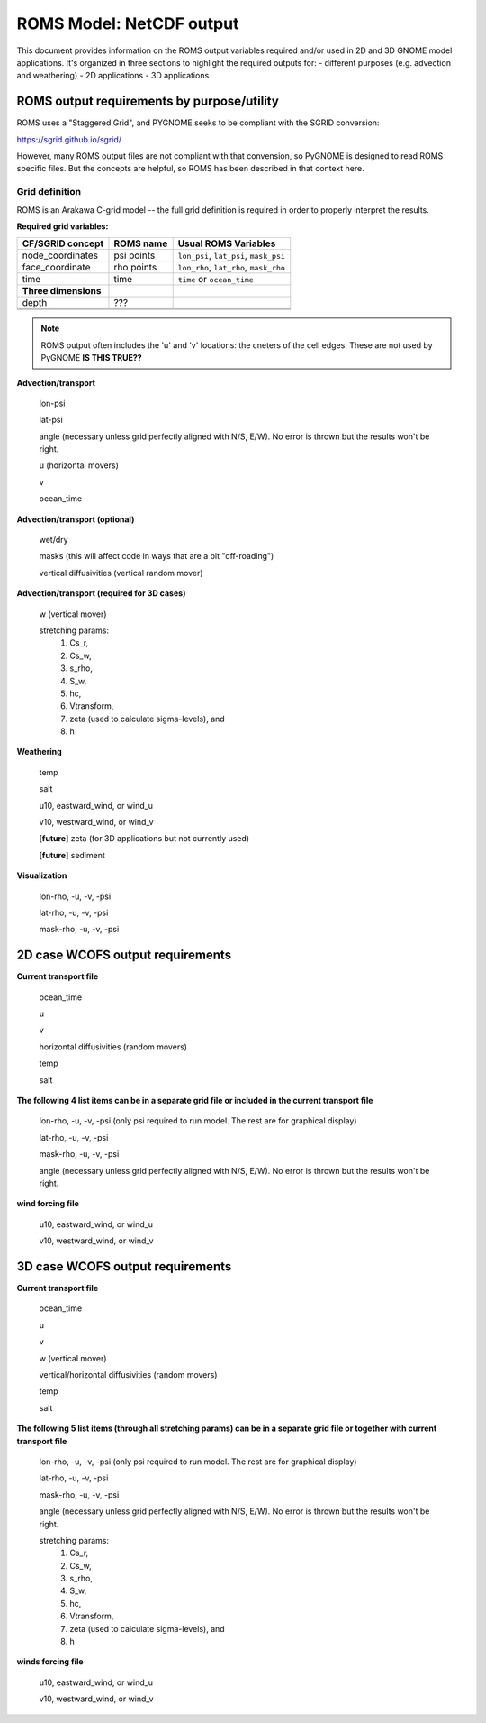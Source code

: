 .. _ROMS_netcdf:

ROMS Model: NetCDF output
=========================

This document provides information on the ROMS output variables required and/or used in 2D and 3D GNOME model applications.  It's organized in three sections to highlight the required outputs for:
- different purposes (e.g. advection and weathering)
- 2D applications
- 3D applications


ROMS output requirements by purpose/utility
-------------------------------------------

ROMS uses a "Staggered Grid", and PYGNOME seeks to be compliant with the SGRID conversion:

https://sgrid.github.io/sgrid/

However, many ROMS output files are not compliant with that convension,
so PyGNOME is designed to read ROMS specific files.
But the concepts are helpful, so ROMS has been described in that context here.

Grid definition
...............

ROMS is an Arakawa C-grid model -- the full grid definition is required in order to properly interpret the results.

**Required grid variables:**


.. +------------------------+------------+----------+----------+
.. | Header row, column 1   | Header 2   | Header 3 | Header 4 |
.. | (header rows optional) |            |          |          |
.. +========================+============+==========+==========+
.. | body row 1, column 1   | column 2   | column 3 | column 4 |
.. +------------------------+------------+----------+----------+
.. | body row 2             | ...        | ...      |          |
.. +------------------------+------------+----------+----------+

+-----------------------+----------------+---------------------------------------+
| CF/SGRID concept      | ROMS name      | Usual ROMS Variables                  |
+=======================+================+=======================================+
| node_coordinates      | psi points     | ``lon_psi``, ``lat_psi``, ``mask_psi``|
+-----------------------+----------------+---------------------------------------+
| face_coordinate       | rho points     | ``lon_rho``, ``lat_rho``, ``mask_rho``|
+-----------------------+----------------+---------------------------------------+
|          time         |  time          |         ``time`` or ``ocean_time``    |
+-----------------------+----------------+---------------------------------------+
| **Three dimensions**  |                |                                       |
+-----------------------+----------------+---------------------------------------+
|           depth       |      ???       |                                       |
+-----------------------+----------------+---------------------------------------+
|                       |                |                                       |
+-----------------------+----------------+---------------------------------------+
|                       |                |                                       |
+-----------------------+----------------+---------------------------------------+


.. note:: ROMS output often includes the 'u' and 'v' locations: the cneters of the cell edges. These are not used by PyGNOME **IS THIS TRUE??**


**Advection/transport**

  lon-psi

  lat-psi
  
  angle (necessary unless grid perfectly aligned with N/S, E/W).  No error is thrown but the results won't be right. 
  
  u (horizontal movers)
  
  v
  
  ocean_time

**Advection/transport (optional)**

  wet/dry 
  
  masks (this will affect code in ways that are a bit "off-roading")
  
  vertical diffusivities (vertical random mover)

**Advection/transport (required for 3D cases)**

  w (vertical mover)

  stretching params:
       		1. Cs_r,
    		2. Cs_w,
      		3. s_rho,
        	4. S_w,
         	5. hc,
          	6. Vtransform,
          	7. zeta (used to calculate sigma-levels), and
          	8. h

**Weathering**

  temp

  salt

  u10, eastward_wind, or wind_u

  v10, westward_wind, or wind_v

  [**future**] zeta (for 3D applications but not currently used)

  [**future**] sediment

**Visualization**

  lon-rho, -u, -v, -psi

  lat-rho, -u, -v, -psi

  mask-rho, -u, -v, -psi

2D case WCOFS output requirements 
---------------------------------

**Current transport file**

  ocean_time

  u 

  v

  horizontal diffusivities (random movers)

  temp

  salt

**The following 4 list items can be in a separate grid file or included in the current transport file**

  lon-rho, -u, -v, -psi (only psi required to run model.  The rest are for graphical display)

  lat-rho, -u, -v, -psi

  mask-rho, -u, -v, -psi

  angle (necessary unless grid perfectly aligned with N/S, E/W).  No error is thrown but the results won't be right. 

**wind forcing file**

  u10, eastward_wind, or wind_u

  v10, westward_wind, or wind_v

3D case WCOFS output requirements
---------------------------------

**Current transport file**

  ocean_time

  u 

  v

  w (vertical mover)

  vertical/horizontal diffusivities (random movers)

  temp

  salt

**The following 5 list items (through all stretching params) can be in a separate grid file or together with current transport file**
  
  lon-rho, -u, -v, -psi (only psi required to run model.  The rest are for graphical display)

  lat-rho, -u, -v, -psi

  mask-rho, -u, -v, -psi

  angle (necessary unless grid perfectly aligned with N/S, E/W).  No error is thrown but the results won't be right.

  stretching params:
   1. Cs_r,
   2. Cs_w,
   3. s_rho,
   4. S_w,
   5. hc,
   6. Vtransform,
   7. zeta (used to calculate sigma-levels), and
   8. h

**winds forcing file**

  u10, eastward_wind, or wind_u

  v10, westward_wind, or wind_v

.. NOTE: this was auto-built into the docstring of the:
..       gnome/environment/names.py file -- it would be
..       nice to auto-update, but this is start

.. and we should be able to link to the docstring ...


